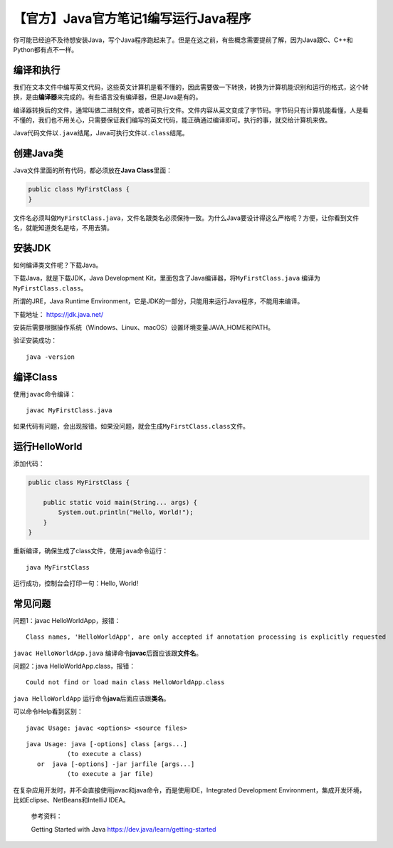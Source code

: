 【官方】Java官方笔记1编写运行Java程序
=====================================

|image1|

你可能已经迫不及待想安装Java，写个Java程序跑起来了。但是在这之前，有些概念需要提前了解，因为Java跟C、C++和Python都有点不一样。

编译和执行
^^^^^^^^^^

我们在文本文件中编写英文代码，这些英文计算机是看不懂的，因此需要做一下转换，转换为计算机能识别和运行的格式，这个转换，是由\ **编译器**\ 来完成的。有些语言没有编译器，但是Java是有的。

编译器转换后的文件，通常叫做二进制文件，或者可执行文件。文件内容从英文变成了字节码。字节码只有计算机能看懂，人是看不懂的，我们也不用关心，只需要保证我们编写的英文代码，能正确通过编译即可。执行的事，就交给计算机来做。

Java代码文件以\ ``.java``\ 结尾，Java可执行文件以\ ``.class``\ 结尾。

创建Java类
^^^^^^^^^^

Java文件里面的所有代码，都必须放在\ **Java Class**\ 里面：

.. code:: java

   public class MyFirstClass {
   }

文件名必须叫做\ ``MyFirstClass.java``\ ，文件名跟类名必须保持一致。为什么Java要设计得这么严格呢？方便，让你看到文件名，就能知道类名是啥，不用去猜。

安装JDK
^^^^^^^

如何编译类文件呢？下载Java。

下载Java，就是下载JDK，Java Development
Kit，里面包含了Java编译器，将\ ``MyFirstClass.java``
编译为\ ``MyFirstClass.class``\ 。

所谓的JRE，Java Runtime
Environment，它是JDK的一部分，只能用来运行Java程序，不能用来编译。

下载地址： https://jdk.java.net/

安装后需要根据操作系统（Windows、Linux、macOS）设置环境变量JAVA_HOME和PATH。

验证安装成功：

::

   java -version

编译Class
^^^^^^^^^

使用\ ``javac``\ 命令编译：

::

   javac MyFirstClass.java

如果代码有问题，会出现报错。如果没问题，就会生成\ ``MyFirstClass.class``\ 文件。

运行HelloWorld
^^^^^^^^^^^^^^

添加代码：

.. code:: java

   public class MyFirstClass {

       public static void main(String... args) {
           System.out.println("Hello, World!");
       }
   }

重新编译，确保生成了class文件，使用\ ``java``\ 命令运行：

::

   java MyFirstClass

运行成功，控制台会打印一句：Hello, World!

常见问题
^^^^^^^^

问题1：javac HelloWorldApp，报错：

::

   Class names, 'HelloWorldApp', are only accepted if annotation processing is explicitly requested

``javac HelloWorldApp.java``
编译命令\ **javac**\ 后面应该跟\ **文件名**\ 。

问题2：java HelloWorldApp.class，报错：

::

   Could not find or load main class HelloWorldApp.class

``java HelloWorldApp`` 运行命令\ **java**\ 后面应该跟\ **类名**\ 。

可以命令Help看到区别：

::

   javac Usage: javac <options> <source files>

::

   java Usage: java [-options] class [args...]
              (to execute a class)
      or  java [-options] -jar jarfile [args...]
              (to execute a jar file)

在复杂应用开发时，并不会直接使用javac和java命令，而是使用IDE，Integrated
Development Environment，集成开发环境，比如Eclipse、NetBeans和IntelliJ
IDEA。

   参考资料：

   Getting Started with Java https://dev.java/learn/getting-started

.. |image1| image:: ../wanggang.png

